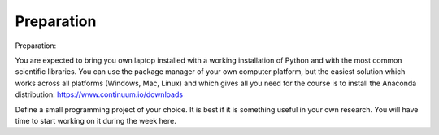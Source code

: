 Preparation
===========

Preparation:

You are expected to bring you own laptop installed with a working installation
of Python and with the most common scientific libraries. You can use the
package manager of your own computer platform, but the easiest solution which
works across all platforms (Windows, Mac, Linux) and which gives all you need for the course is to install the Anaconda distribution: https://www.continuum.io/downloads


Define a small programming project of your choice. It is best if it is something useful in your own research. You will have time to start working on it during the week here. 

